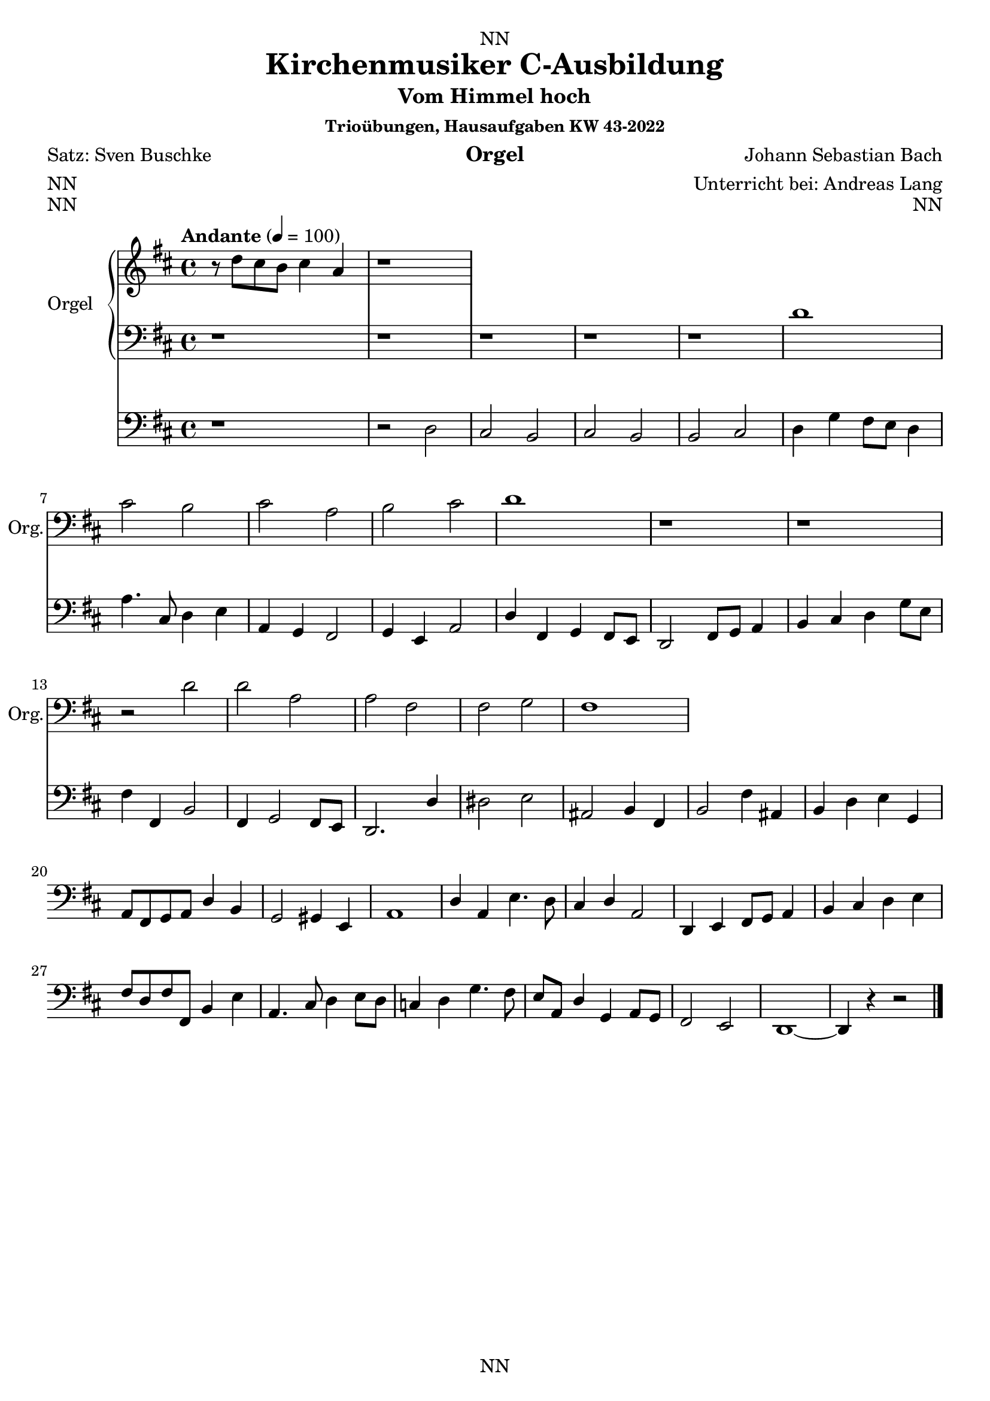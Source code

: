 \version "2.22.2"
\language "english"

\header {
  dedication = "NN"
  title = "Kirchenmusiker C-Ausbildung"
  subtitle = "Vom Himmel hoch"
  subsubtitle = "Trioübungen, Hausaufgaben KW 43-2022"
  instrument = "Orgel"
  composer = "Johann Sebastian Bach"
  arranger = "Unterricht bei: Andreas Lang"
  poet = "Satz: Sven Buschke"
  meter = "NN"
  piece = "NN"
  opus = "NN"
  copyright = "NN"
  tagline = "NN"
}

\paper {
  #(set-paper-size "a4")
}

\layout {
  \context {
    \Voice
    \consists "Melody_engraver"
    \override Stem #'neutral-direction = #'()
  }
}

global = {
  \key c \major
  \time 4/4
  \tempo "Andante" 4=100
}

globalA = {
  \key d \major
  \time 4/4
  \tempo "Andante" 4=100
}

scoreARight = \relative c'' {
  \globalA
  % Music follows here.
  r8 d cs b cs4 a |
  r1
}

scoreALeft = \relative c' {
  \globalA
  % Music follows here.
  r1 r r r r
  d |
  cs2 b |
  cs a |
  |b cs |
  d1 |
  r r
  r2 d |
  d a |
  a fs |
  fs g |
  fs1
}

scoreAPedal = \relative c {
  \globalA
  % Music follows here.
  r1 |
  r2 d |
  cs b |
  cs b |
  b cs |
  d4 g fs8 e d4 |
  a'4. cs,8 d4 e |
  a, g fs2 |
  g4 e a2 |
  d4 fs, g fs8 e |
  d2 fs8 g a4 |
  b cs d g8 e |
  fs4 fs, b2 |
  fs4 g2 fs8 e |
  d2. d'4 |
  ds2 e |
  as, b4 fs |
  b2 fs'4 as, |
  b d e g, |
  a8 fs g a d4 b |
  g2 gs4 e |
  a1 |
  d4 a e'4. d8 |
  cs4 d a2 |
  d,4 e fs8 g a4 |
  b cs d e |
  fs8 d fs fs, b4 e |
  a,4. cs8 d4 e8 d |
  c4 d g4. fs8 |
  e a, d4 g, a8 g |
  fs2 e |
  d1~ |
  d4 r r2
  \bar "|."
}

\bookpart {
  \score {
    <<
      \new PianoStaff \with {
        instrumentName = "Orgel"
        shortInstrumentName = "Org."
      } <<
        \new Staff = "right" \with {
          midiInstrument = "church organ"
        } \scoreARight
        \new Staff = "left" \with {
          midiInstrument = "church organ"
        } { \clef bass \scoreALeft }
      >>
      \new Staff = "pedal" \with {
        midiInstrument = "church organ"
      } { \clef bass \scoreAPedal }
    >>
    \layout { }
    \midi { }
  }
}

scoreBRight = \relative c'' {
  \global
  % Music follows here.
  
}

scoreBLeft = \relative c' {
  \global
  % Music follows here.
  
}

scoreBPedal = \relative c {
  \global
  % Music follows here.
  
}

\bookpart {
  \score {
    <<
      \new PianoStaff \with {
        instrumentName = "Orgel"
        shortInstrumentName = "Org."
      } <<
        \new Staff = "right" \with {
          midiInstrument = "church organ"
        } \scoreBRight
        \new Staff = "left" \with {
          midiInstrument = "church organ"
        } { \clef bass \scoreBLeft }
      >>
      \new Staff = "pedal" \with {
        midiInstrument = "church organ"
      } { \clef bass \scoreBPedal }
    >>
    \layout { }
    \midi { }
  }
}

scoreCRight = \relative c'' {
  \global
  % Music follows here.
  
}

scoreCLeft = \relative c' {
  \global
  % Music follows here.
  
}

scoreCPedal = \relative c {
  \global
  % Music follows here.
  
}

\bookpart {
  \score {
    <<
      \new PianoStaff \with {
        instrumentName = "Orgel"
        shortInstrumentName = "Org."
      } <<
        \new Staff = "right" \with {
          midiInstrument = "church organ"
        } \scoreCRight
        \new Staff = "left" \with {
          midiInstrument = "church organ"
        } { \clef bass \scoreCLeft }
      >>
      \new Staff = "pedal" \with {
        midiInstrument = "church organ"
      } { \clef bass \scoreCPedal }
    >>
    \layout { }
    \midi { }
  }
}

scoreDRight = \relative c'' {
  \global
  % Music follows here.
  
}

scoreDLeft = \relative c' {
  \global
  % Music follows here.
  
}

scoreDPedal = \relative c {
  \global
  % Music follows here.
  
}

\bookpart {
  \score {
    <<
      \new PianoStaff \with {
        instrumentName = "Orgel"
        shortInstrumentName = "Org."
      } <<
        \new Staff = "right" \with {
          midiInstrument = "church organ"
        } \scoreDRight
        \new Staff = "left" \with {
          midiInstrument = "church organ"
        } { \clef bass \scoreDLeft }
      >>
      \new Staff = "pedal" \with {
        midiInstrument = "church organ"
      } { \clef bass \scoreDPedal }
    >>
    \layout { }
    \midi { }
  }
}

scoreERight = \relative c'' {
  \global
  % Music follows here.
  
}

scoreELeft = \relative c' {
  \global
  % Music follows here.
  
}

scoreEPedal = \relative c {
  \global
  % Music follows here.
  
}

\bookpart {
  \score {
    <<
      \new PianoStaff \with {
        instrumentName = "Orgel"
        shortInstrumentName = "Org."
      } <<
        \new Staff = "right" \with {
          midiInstrument = "church organ"
        } \scoreERight
        \new Staff = "left" \with {
          midiInstrument = "church organ"
        } { \clef bass \scoreELeft }
      >>
      \new Staff = "pedal" \with {
        midiInstrument = "church organ"
      } { \clef bass \scoreEPedal }
    >>
    \layout { }
    \midi { }
  }
}

scoreFRight = \relative c'' {
  \global
  % Music follows here.
  
}

scoreFLeft = \relative c' {
  \global
  % Music follows here.
  
}

scoreFPedal = \relative c {
  \global
  % Music follows here.
  
}

\bookpart {
  \score {
    <<
      \new PianoStaff \with {
        instrumentName = "Orgel"
        shortInstrumentName = "Org."
      } <<
        \new Staff = "right" \with {
          midiInstrument = "church organ"
        } \scoreFRight
        \new Staff = "left" \with {
          midiInstrument = "church organ"
        } { \clef bass \scoreFLeft }
      >>
      \new Staff = "pedal" \with {
        midiInstrument = "church organ"
      } { \clef bass \scoreFPedal }
    >>
    \layout { }
    \midi { }
  }
}

scoreGRight = \relative c'' {
  \global
  % Music follows here.
  
}

scoreGLeft = \relative c' {
  \global
  % Music follows here.
  
}

scoreGPedal = \relative c {
  \global
  % Music follows here.
  
}

\bookpart {
  \score {
    <<
      \new PianoStaff \with {
        instrumentName = "Orgel"
        shortInstrumentName = "Org."
      } <<
        \new Staff = "right" \with {
          midiInstrument = "church organ"
        } \scoreGRight
        \new Staff = "left" \with {
          midiInstrument = "church organ"
        } { \clef bass \scoreGLeft }
      >>
      \new Staff = "pedal" \with {
        midiInstrument = "church organ"
      } { \clef bass \scoreGPedal }
    >>
    \layout { }
    \midi { }
  }
}

scoreHRight = \relative c'' {
  \global
  % Music follows here.
  
}

scoreHLeft = \relative c' {
  \global
  % Music follows here.
  
}

scoreHPedal = \relative c {
  \global
  % Music follows here.
  
}

\bookpart {
  \score {
    <<
      \new PianoStaff \with {
        instrumentName = "Orgel"
        shortInstrumentName = "Org."
      } <<
        \new Staff = "right" \with {
          midiInstrument = "church organ"
        } \scoreHRight
        \new Staff = "left" \with {
          midiInstrument = "church organ"
        } { \clef bass \scoreHLeft }
      >>
      \new Staff = "pedal" \with {
        midiInstrument = "church organ"
      } { \clef bass \scoreHPedal }
    >>
    \layout { }
    \midi { }
  }
}

scoreIRight = \relative c'' {
  \global
  % Music follows here.
  
}

scoreILeft = \relative c' {
  \global
  % Music follows here.
  
}

scoreIPedal = \relative c {
  \global
  % Music follows here.
  
}

\bookpart {
  \score {
    <<
      \new PianoStaff \with {
        instrumentName = "Orgel"
        shortInstrumentName = "Org."
      } <<
        \new Staff = "right" \with {
          midiInstrument = "church organ"
        } \scoreIRight
        \new Staff = "left" \with {
          midiInstrument = "church organ"
        } { \clef bass \scoreILeft }
      >>
      \new Staff = "pedal" \with {
        midiInstrument = "church organ"
      } { \clef bass \scoreIPedal }
    >>
    \layout { }
    \midi { }
  }
}

scoreJRight = \relative c'' {
  \global
  % Music follows here.
  
}

scoreJLeft = \relative c' {
  \global
  % Music follows here.
  
}

scoreJPedal = \relative c {
  \global
  % Music follows here.
  
}

\bookpart {
  \score {
    <<
      \new PianoStaff \with {
        instrumentName = "Orgel"
        shortInstrumentName = "Org."
      } <<
        \new Staff = "right" \with {
          midiInstrument = "church organ"
        } \scoreJRight
        \new Staff = "left" \with {
          midiInstrument = "church organ"
        } { \clef bass \scoreJLeft }
      >>
      \new Staff = "pedal" \with {
        midiInstrument = "church organ"
      } { \clef bass \scoreJPedal }
    >>
    \layout { }
    \midi { }
  }
}
